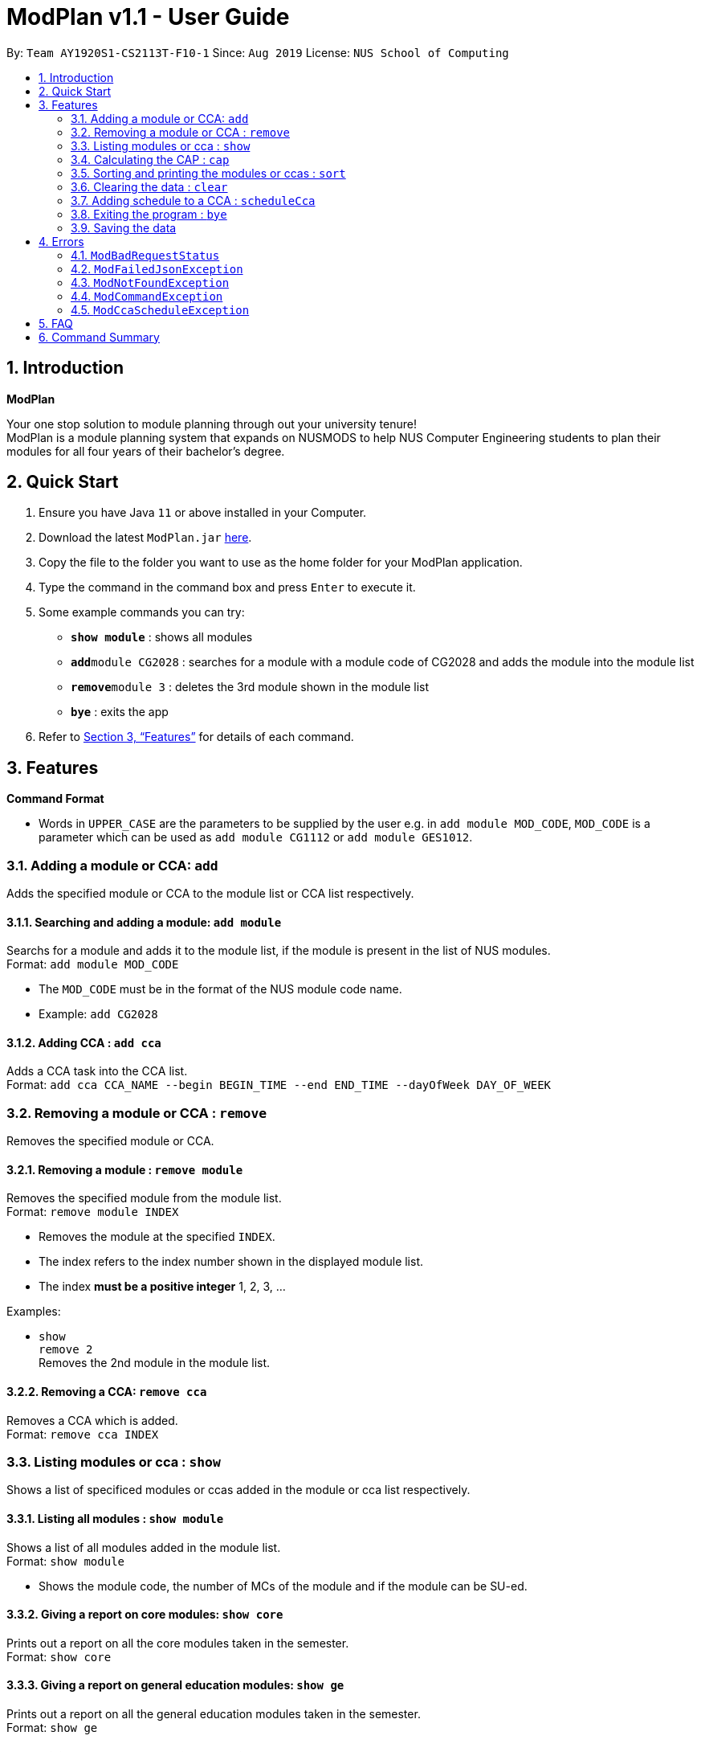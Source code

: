 = ModPlan v1.1 - User Guide
:site-section: UserGuide
:toc:
:toc-title:
:toc-placement: preamble
:sectnums:
:imagesDir: screenshots
:stylesDir: stylesheets
:xrefstyle: full
:experimental:
ifdef::env-github[]
:tip-caption: :bulb:
:note-caption: :information_source:
endif::[]
:repoURL: https://github.com/AY1920S1-CS2113T-F10-1/main

By: `Team AY1920S1-CS2113T-F10-1`      Since: `Aug 2019`      License: `NUS School of Computing`

== Introduction

**ModPlan**

Your one stop solution to module planning through out your university tenure! +
ModPlan is a module planning system that expands on NUSMODS to help NUS Computer Engineering students to plan their modules for all four years of their bachelor's degree.

== Quick Start

.  Ensure you have Java `11` or above installed in your Computer.
.  Download the latest `ModPlan.jar` link:{repoURL}/releases[here].
.  Copy the file to the folder you want to use as the home folder for your ModPlan application.
//.  Double-click the file to start the app. The GUI should appear in a few seconds.
+
.  Type the command in the command box and press kbd:[Enter] to execute it. +
.  Some example commands you can try:

* *`show module`* : shows all modules
* **`add`**`module CG2028` : searches for a module with a module code of CG2028 and adds the module into the module list
* **`remove`**`module 3` : deletes the 3rd module shown in the module list
* *`bye`* : exits the app

.  Refer to <<Features>> for details of each command.

[[Features]]
== Features

====
*Command Format*

* Words in `UPPER_CASE` are the parameters to be supplied by the user e.g. in `add module MOD_CODE`, `MOD_CODE` is a parameter which can be used as `add module CG1112` or `add module GES1012`.
//* Items with `…`​ after them can be used multiple times including zero times e.g. `[t/TAG]...` can be used as `{nbsp}` (i.e. 0 times), `t/friend`, `t/friend t/family` etc.
//* Parameters can be in any order e.g. if the command specifies `n/NAME p/PHONE_NUMBER`, `p/PHONE_NUMBER n/NAME` is also acceptable.
====

=== Adding a module or CCA: `add`

Adds the specified module or CCA to the module list or CCA list respectively.

==== Searching and adding a module: `add module`

Searchs for a module and adds it to the module list, if the module is present in the list of NUS modules. +
Format: `add module MOD_CODE`

****
* The `MOD_CODE` must be in the format of the NUS module code name.
* Example: `add CG2028`
****

==== Adding CCA : `add cca`

Adds a CCA task into the CCA list. +
Format: `add cca CCA_NAME --begin BEGIN_TIME --end END_TIME --dayOfWeek DAY_OF_WEEK`

=== Removing a module or CCA : `remove`

Removes the specified module or CCA.

==== Removing a module : `remove module`

Removes the specified module from the module list. +
Format: `remove module INDEX`

****
* Removes the module at the specified `INDEX`.
* The index refers to the index number shown in the displayed module list.
* The index *must be a positive integer* 1, 2, 3, ...
****

Examples:

* `show` +
`remove 2` +
Removes the 2nd module in the module list.

==== Removing a CCA: `remove cca`

Removes a CCA which is added. +
Format: `remove cca INDEX`

=== Listing modules or cca : `show`

Shows a list of specificed modules or ccas added in the module or cca list respectively.

==== Listing all modules : `show module`

Shows a list of all modules added in the module list. +
Format: `show module`

****
* Shows the module code, the number of MCs of the module and if the module can be SU-ed. 
****

==== Giving a report on core modules: `show core`

Prints out a report on all the core modules taken in the semester. +
Format: `show core`

==== Giving a report on general education modules: `show ge`

Prints out a report on all the general education modules taken in the semester. +
Format: `show ge`

==== Giving a report on unrestricted electives modules: `show ue`

Prints out a report on all the unrestricted electives modules taken in the semester. +
Format: `show ue`

==== Listing all CCAs: `show cca`

Shows a list of all CCAs added in the cca list. + 
Format: `show cca`

=== Calculating the CAP : `cap`

Calculates the overall CAP or predicted CAP. +
Format: `cap`

****
* Typing `cap` into the command line shows a CAP calculation message.
* Type the module taken, along with it's letter grade. Keep typing all the module names in the module list and their respective grades. 
* Format: `MOD_CODE GRADE_LETTER`
* Type `done` when you are ready to calculate the CAP.
* Shows your current cumulative or predicated CAP.
****

Example: +
`cap` + 
`CG2028 A` +
`CS2027 B-` + 
`done`

=== Sorting and printing the modules or ccas : `sort`

Sorts out modules or ccas accordingly.

==== Sorting and printing the modules : `sort module`

Sorts the module list according to alphabetical order and numerical order and prints the module list. + 
Format: `sort module`

==== Sorting and printing the CCAs : `sort cca`

Sorts the cca list according to alphabetical order and prints the cca list. + 
Format: `sort cca` 

=== Clearing the data : `clear`

Clears the specified data.

==== Clearing the modules data : `clear modules`

Clears and empties the list of modules being added. +
Format: `clear modules`

==== Clearing the CCA data : `clear ccas`

Clears and empties the list of modules being added. +
Format: `clear ccas`

=== Adding schedule to a CCA : `scheduleCca`

Add additional schedule to a CCA which was added. +
Format: `scheduleCca INDEX --begin BEGIN_TIME --end END_TIME --DAY_OF_WEEK`

=== Exiting the program : `bye`

Exits the program. +
Format: `bye`

****
* Typing `bye` into the command line shows a goodbye message, saves the module list, and closes the program.
****

=== Saving the data

Task list data are saved in the hard disk automatically after any command that changes the data. +
There is no need to save manually.

[[Errors]]
== Errors
*Error Handling*
* When the user inputs commands or parameters in a way that the program does not understand, errors will be thrown, which let the user know what is wrong.

[TIP]
If you follow what the errors tell you to fix in your command, you can get the program to work as intended!

=== `ModBadRequestStatus`
This error appears when there is bad internet connection. The information from the nusMods V2 API is not fully fetched.

Example of error message: `Error: Bad Status Connection!`

=== `ModFailedJsonException`
This error appears when the file from the nusMods V2 API is not correctly converted for Java usage.

Example of error message: `Error: Failed to parse data file!`

=== `ModNotFoundException`
This error appears when the user searches for a module code that is not found in the nusMod list.

image::ModNotFoundException.png[width="250"]

=== `ModCommandException`
This error appears when the user does not input a valid command name into the command line.

image::ModCommandException.png[width="250"]

=== `ModCcaScheduleException`
This error appears when the user inputs a CCA whose time period clashes with another CCA.

Example of error message:`Error: This CCA clashes with existing CCA!`

== FAQ

*Q*: How do I transfer my data to another Computer? +
*A*: Install the app in the other computer and overwrite the empty data file it creates with the file that contains the data of your previous Data folder.

== Command Summary

* *Add* `add MOD_CODE` +
e.g. `add CG2028`
* *Remove* : `remove INDEX` +
e.g. `remove 3`
* *Show* : `show`
